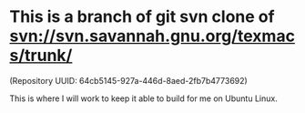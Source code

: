 * This is a branch of git svn clone of svn://svn.savannah.gnu.org/texmacs/trunk/
  (Repository UUID: 64cb5145-927a-446d-8aed-2fb7b4773692)

This is where I will work to keep it able to build for me on Ubuntu Linux.
